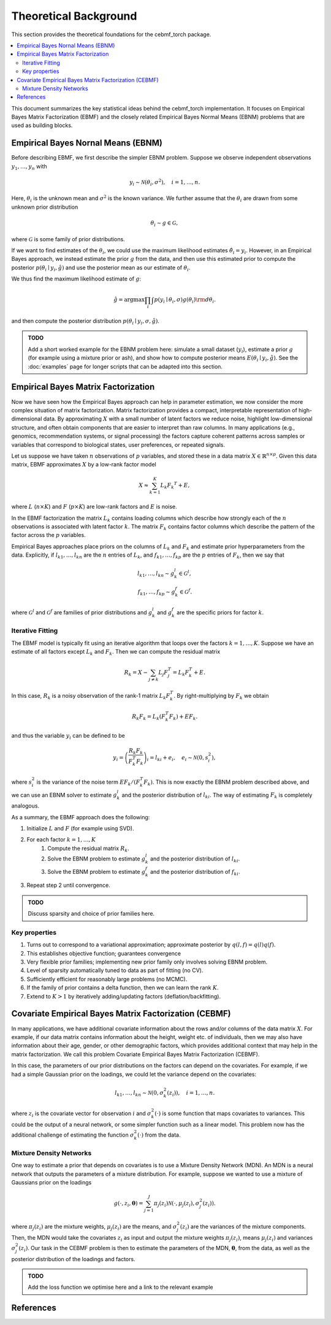Theoretical Background
======================

This section provides the theoretical foundations for the cebmf_torch package.

.. contents::
    :local:

This document summarizes the key statistical ideas behind the cebmf_torch
implementation. It focuses on Empirical Bayes Matrix Factorization (EBMF)
and the closely related Empirical Bayes Normal Means (EBNM) problems that are
used as building blocks.

Empirical Bayes Nornal Means (EBNM)
-----------------------------------

Before describing EBMF, we first describe the simpler EBNM problem.
Suppose we observe independent observations :math:`y_1, \ldots, y_n` with

.. math::
      y_i \sim \mathcal{N}(\theta_i, \sigma^2), \quad i = 1, \ldots, n.

Here, :math:`\theta_i` is the unknown mean and :math:`\sigma^2` is the known variance.
We further assume that the :math:`\theta_i` are drawn from some unknown prior distribution

.. math::
      \theta_i \sim g \in \mathcal{G},

where :math:`\mathcal{G}` is some family of prior distributions.

If we want to find estimates of the :math:`\theta_i`, we could use the maximum likelihood estimates
:math:`\hat{\theta}_i = y_i`. However, in an Empirical Bayes approach, we instead estimate the prior
:math:`g` from the data, and then use this estimated prior to compute the posterior
:math:`p(\theta_i \mid y_i, \hat{g})` and use the posterior mean as our estimate of :math:`\theta_i`.

We thus find the maximum likelihood estimate of :math:`g`:

.. math::
      \hat{g} = \arg \max \prod_i \int p(y_i \mid \theta_i, \sigma) g(\theta_i) {\rm d} \theta_i.

and then compute the posterior distribution :math:`p(\theta_i \mid y_i, \sigma, \hat{g})`.

.. admonition:: TODO

      Add a short worked example for the EBNM problem here: simulate a small
      dataset (:math:`y_i`), estimate a prior :math:`g` (for example using a
      mixture prior or ash), and show how to compute posterior means
      :math:`E(\theta_i \mid y_i, \hat{g})`. See the :doc:`examples` page for
      longer scripts that can be adapted into this section.


Empirical Bayes Matrix Factorization
------------------------------------

Now we have seen how the Empirical Bayes approach can help in parameter estimation,
we now consider the more complex situation of matrix factorization.
Matrix factorization provides a compact, interpretable representation of high-dimensional data.
By approximating :math:`X` with a small number of latent factors we reduce noise, highlight
low-dimensional structure, and often obtain components that are easier to interpret than raw
columns. In many applications (e.g., genomics, recommendation systems, or signal processing)
the factors capture coherent patterns across samples or variables that correspond to
biological states, user preferences, or repeated signals.

Let us suppose we have taken :math:`n` observations of :math:`p` variables, and stored these in a data matrix
:math:`X \in \mathbb{R}^{n \times p}`.
Given this data matrix, EBMF approximates :math:`X` by a low-rank factor
model

.. math::
      X \approx \sum_{k=1}^K L_k F_k ^T + E,

where :math:`L` (:math:`n \times K`) and :math:`F` (:math:`p \times K`) are low-rank factors and :math:`E` is noise. 

In the EBMF factorization the matrix :math:`L_k` contains loading columns
which describe how strongly each of the :math:`n` observations is associated with latent factor
:math:`k`. The matrix :math:`F_k` contains factor columns which describe the
pattern of the factor across the :math:`p` variables.

Empirical Bayes approaches place priors on the columns of :math:`L_k` and :math:`F_k` and estimate prior
hyperparameters from the data. Explicitly, if :math:`l_{k1}, \ldots, l_{kn}` are the
:math:`n` entries of :math:`L_k`, and :math:`f_{k1}, \ldots, f_{kp}` are the
:math:`p` entries of :math:`F_k`, then we say that

.. math::
      l_{k1}, \ldots, l_{kn} \sim g_{k}^{l} \in \mathcal{G}^{l}, \\
      f_{k1}, \ldots, f_{kp} \sim g_{k}^{f} \in \mathcal{G}^{f}.

where :math:`\mathcal{G}^{l}` and :math:`\mathcal{G}^{f}` are families of prior distributions
and :math:`g_{k}^{l}` and :math:`g_{k}^{f}` are the specific priors for factor :math:`k`.


Iterative Fitting
^^^^^^^^^^^^^^^^^

The EBMF model is typically fit using an iterative algorithm that 
loops over the factors :math:`k = 1, \ldots, K`.
Suppose we have an estimate of all factors except :math:`L_k` and :math:`F_k`.
Then we can compute the residual matrix

.. math::
      R_k = X - \sum_{j \neq k} L_j F_j^T = L_k F_k^T + E.

In this case, :math:`R_k` is a noisy observation of the rank-1 matrix :math:`L_k F_k^T`.
By right-multiplying by :math:`F_k` we obtain

.. math::
      R_k F_k = L_k (F_k^T F_k) + E F_k.

and thus the variable :math:`y_i` can be defined to be

.. math::
      y_i = \left(\frac{R_k F_k}{F_k^T F_k}\right)_i = l_{ki} + e_i, \quad e_i \sim \mathcal{N}(0, s_i^2),

where :math:`s_i^2` is the variance of the noise term :math:`E F_k / (F_k^T F_k)`.
This is now exactly the EBNM problem described above, and we can use an EBNM solver to estimate
:math:`g_k^l` and the posterior distribution of :math:`l_{ki}`.
The way of estimating :math:`F_k` is completely analogous.


As a summary, the EBMF approach does the following:

1. Initialize :math:`L` and :math:`F` (for example using SVD).
2. For each factor :math:`k = 1, \ldots, K`
      1. Compute the residual matrix :math:`R_k`.
      2. Solve the EBNM problem to estimate :math:`g_k^l` and the posterior distribution of :math:`l_{ki}`.
      3. Solve the EBNM problem to estimate :math:`g_k^f` and the posterior distribution of :math:`f_{ki}`.
3. Repeat step 2 until convergence.


.. admonition:: TODO

      Discuss sparsity and choice of prior families here.


Key properties
^^^^^^^^^^^^^^

1. Turns out to correspond to a variational approximation; approximate posterior by :math:`q(l, f ) = q(l)q( f )`.
2. This establishes objective function; guarantees convergence
3. Very flexible prior families; implementing new prior family only involves solving EBNM problem.
4. Level of sparsity automatically tuned to data as part of fitting (no CV).
5. Sufficiently efficient for reasonably large problems (no MCMC).
6. If the family of prior contains a delta function, then we can learn the rank :math:`K`.
7. Extend to :math:`K > 1` by iteratively adding/updating factors (deflation/backfitting).


Covariate Empirical Bayes Matrix Factorization (CEBMF)
------------------------------------------------------

In many applications, we have additional covariate information about the rows and/or columns of the data matrix :math:`X`.
For example, if our data matrix contains information about the height, weight etc. of individuals, 
then we may also have information about their age, gender, or other demographic factors, which provides
additional context that may help in the matrix factorization.
We call this problem Covariate Empirical Bayes Matrix Factorization (CEBMF).

In this case, the parameters of our prior distributions on the factors can depend on the covariates.
For example, if we had a simple Gaussian prior on the loadings, we could let the variance depend on the covariates:

.. math::
      l_{k1}, \ldots, l_{kn} \sim \mathcal{N}(0, \sigma_k^2(z_i)), \quad i = 1, \ldots, n.

where :math:`z_i` is the covariate vector for observation :math:`i` and :math:`\sigma_k^2(\cdot)` is some function
that maps covariates to variances. This could be the output of a neural network, or some simpler function such as a linear model.
This problem now has the additional challenge of estimating the function :math:`\sigma_k^2(\cdot)` from the data.

Mixture Density Networks
^^^^^^^^^^^^^^^^^^^^^^^^

One way to estimate a prior that depends on covariates is to use a Mixture Density Network (MDN).
An MDN is a neural network that outputs the parameters of a mixture distribution.
For example, suppose we wanted to use a mixture of Gaussians prior on the loadings

.. math::
      g(\cdot, z_i, \mathbf{\theta} ) = \sum_{j=1}^J \pi_j(z_i) \mathcal{N}(\cdot, \mu_j(z_i), \sigma_j^2(z_i)).

where :math:`\pi_j(z_i)` are the mixture weights, :math:`\mu_j(z_i)` are the means, 
and :math:`\sigma_j^2(z_i)` are the variances of the mixture components.
Then, the MDN would take the covariates :math:`z_i`
as input and output the mixture weights :math:`\pi_j(z_i)`, means :math:`\mu_j(z_i)` and variances :math:`\sigma_j^2(z_i)`.
Our task in the CEBMF problem is then to estimate the parameters of the MDN, :math:`\mathbf{\theta}`, from the data, as well
as the posterior distribution of the loadings and factors.

.. admonition:: TODO

      Add the loss function we optimise here and a link to the relevant example


References
----------


